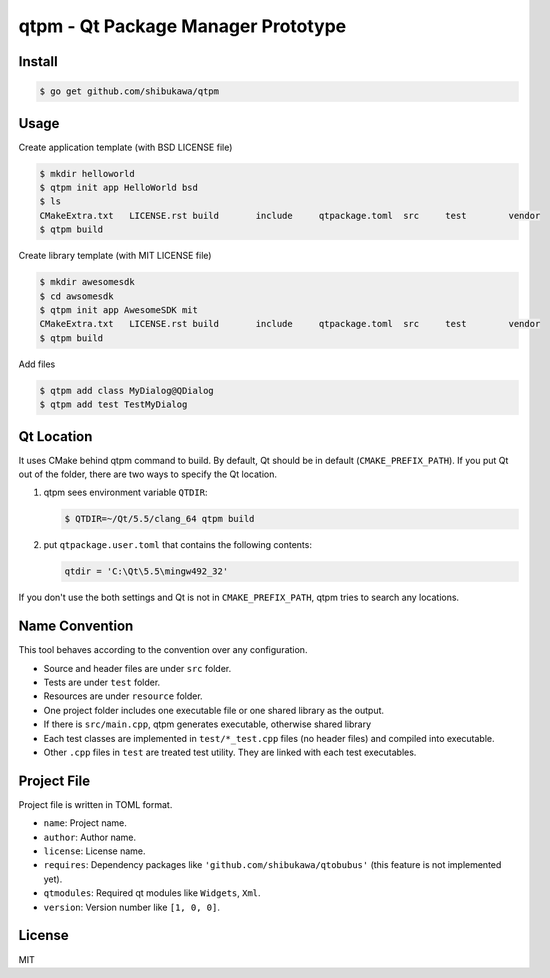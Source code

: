 qtpm - Qt Package Manager Prototype
=======================================

Install
----------

.. code-block:: bash

   $ go get github.com/shibukawa/qtpm

Usage
----------

Create application template (with BSD LICENSE file)

.. code-block:: bash

   $ mkdir helloworld
   $ qtpm init app HelloWorld bsd
   $ ls
   CMakeExtra.txt   LICENSE.rst build       include     qtpackage.toml  src     test        vendor
   $ qtpm build 

Create library template (with MIT LICENSE file)

.. code-block:: bash

   $ mkdir awesomesdk
   $ cd awsomesdk
   $ qtpm init app AwesomeSDK mit
   CMakeExtra.txt   LICENSE.rst build       include     qtpackage.toml  src     test        vendor
   $ qtpm build 

Add files

.. code-block:: bash

   $ qtpm add class MyDialog@QDialog
   $ qtpm add test TestMyDialog

Qt Location
--------------

It uses CMake behind qtpm command to build. By default, Qt should be in default (``CMAKE_PREFIX_PATH``). If you put Qt out of the folder,
there are two ways to specify the Qt location.

1. qtpm sees environment variable ``QTDIR``:

   .. code-block:: bash

      $ QTDIR=~/Qt/5.5/clang_64 qtpm build

2. put ``qtpackage.user.toml`` that contains the following contents:

   .. code-block:: none

      qtdir = 'C:\Qt\5.5\mingw492_32'

If you don't use the both settings and Qt is not in ``CMAKE_PREFIX_PATH``, qtpm tries to search any locations.

Name Convention
--------------------

This tool behaves according to the convention over any configuration.

* Source and header files are under ``src`` folder.
* Tests are under ``test`` folder.
* Resources are under ``resource`` folder.
* One project folder includes one executable file or one shared library as the output.
* If there is ``src/main.cpp``, qtpm generates executable, otherwise shared library
* Each test classes are implemented in ``test/*_test.cpp`` files (no header files) and compiled into executable.
* Other ``.cpp`` files in ``test`` are treated test utility. They are linked with each test executables.

Project File
-----------------

Project file is written in TOML format.

* ``name``: Project name.
* ``author``: Author name.
* ``license``: License name.
* ``requires``: Dependency packages like ``'github.com/shibukawa/qtobubus'`` (this feature is not implemented yet).
* ``qtmodules``: Required qt modules like ``Widgets``, ``Xml``.
* ``version``: Version number like ``[1, 0, 0]``.

License
--------------

MIT
